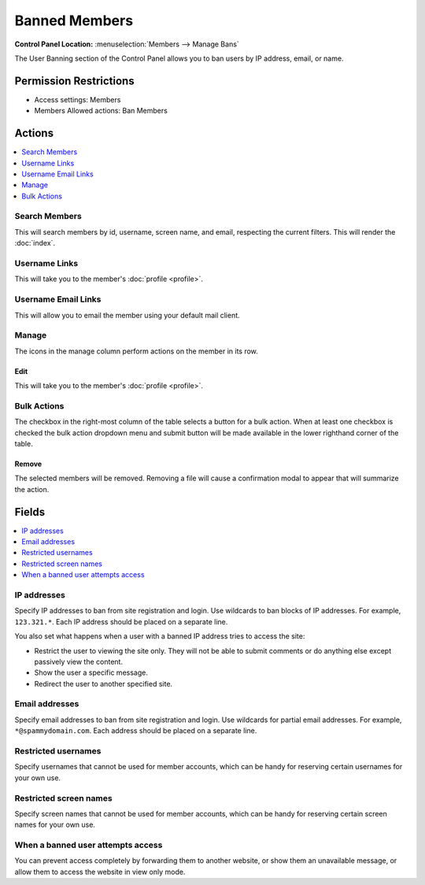Banned Members
==============

.. rst-class:: cp-path

**Control Panel Location:** :menuselection:`Members --> Manage Bans`

.. Screenshot (optional)

.. Overview

The User Banning section of the Control Panel allows you to ban users by IP
address, email, or name.

.. Permissions

Permission Restrictions
-----------------------

* Access settings: Members
* Members Allowed actions: Ban Members

Actions
-------

.. contents::
  :local:
  :depth: 1

.. Each Action

Search Members
~~~~~~~~~~~~~~

This will search members by id, username, screen name, and email, respecting
the current filters. This will render the :doc:`index`.

Username Links
~~~~~~~~~~~~~~

This will take you to the member's :doc:`profile <profile>`.

Username Email Links
~~~~~~~~~~~~~~~~~~~~

This will allow you to email the member using your default mail client.

Manage
~~~~~~

The icons in the manage column perform actions on the member in its row.

Edit
^^^^

This will take you to the member's :doc:`profile <profile>`.

Bulk Actions
~~~~~~~~~~~~

The checkbox in the right-most column of the table selects a button for a bulk
action. When at least one checkbox is checked the bulk action dropdown menu and
submit button will be made available in the lower righthand corner of the table.

Remove
^^^^^^

The selected members will be removed. Removing a file will cause a
confirmation modal to appear that will summarize the action.

Fields
------

.. contents::
  :local:
  :depth: 1

.. Each Field

IP addresses
~~~~~~~~~~~~

Specify IP addresses to ban from site registration and login. Use
wildcards to ban blocks of IP addresses. For example, ``123.321.*``.
Each IP address should be placed on a separate line.

You also set what happens when a user with a banned IP address tries to
access the site:

-  Restrict the user to viewing the site only. They will not be able to
   submit comments or do anything else except passively view the
   content.
-  Show the user a specific message.
-  Redirect the user to another specified site.

Email addresses
~~~~~~~~~~~~~~~

Specify email addresses to ban from site registration and login. Use
wildcards for partial email addresses. For example,
``*@spammydomain.com``. Each address should be placed on a separate
line.

Restricted usernames
~~~~~~~~~~~~~~~~~~~~

Specify usernames that cannot be used for member accounts, which can
be handy for reserving certain usernames for your own use.

Restricted screen names
~~~~~~~~~~~~~~~~~~~~~~~

Specify screen names that cannot be used for member accounts, which can
be handy for reserving certain screen names for your own use.

When a banned user attempts access
~~~~~~~~~~~~~~~~~~~~~~~~~~~~~~~~~~

You can prevent access completely by forwarding them to another website, or
show them an unavailable message, or allow them to access the website in view
only mode.

